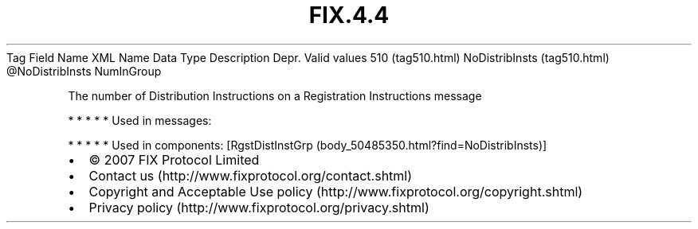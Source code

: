 .TH FIX.4.4 "" "" "Tag #510"
Tag
Field Name
XML Name
Data Type
Description
Depr.
Valid values
510 (tag510.html)
NoDistribInsts (tag510.html)
\@NoDistribInsts
NumInGroup
.PP
The number of Distribution Instructions on a Registration
Instructions message
.PP
   *   *   *   *   *
Used in messages:
.PP
   *   *   *   *   *
Used in components:
[RgstDistInstGrp (body_50485350.html?find=NoDistribInsts)]

.PD 0
.P
.PD

.PP
.PP
.IP \[bu] 2
© 2007 FIX Protocol Limited
.IP \[bu] 2
Contact us (http://www.fixprotocol.org/contact.shtml)
.IP \[bu] 2
Copyright and Acceptable Use policy (http://www.fixprotocol.org/copyright.shtml)
.IP \[bu] 2
Privacy policy (http://www.fixprotocol.org/privacy.shtml)
